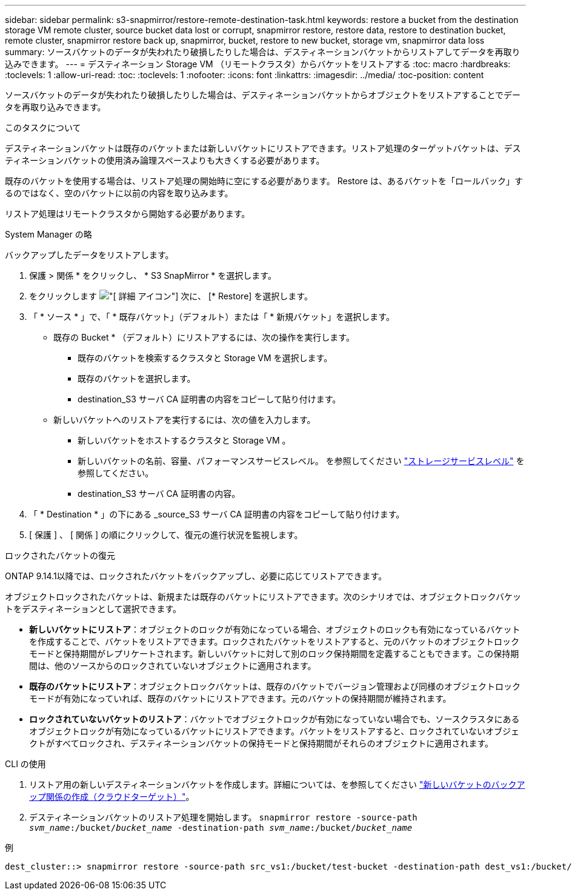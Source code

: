 ---
sidebar: sidebar 
permalink: s3-snapmirror/restore-remote-destination-task.html 
keywords: restore a bucket from the destination storage VM remote cluster, source bucket data lost or corrupt, snapmirror restore, restore data, restore to destination bucket, remote cluster, snapmirror restore back up, snapmirror, bucket, restore to new bucket, storage vm, snapmirror data loss 
summary: ソースバケットのデータが失われたり破損したりした場合は、デスティネーションバケットからリストアしてデータを再取り込みできます。 
---
= デスティネーション Storage VM （リモートクラスタ）からバケットをリストアする
:toc: macro
:hardbreaks:
:toclevels: 1
:allow-uri-read: 
:toc: 
:toclevels: 1
:nofooter: 
:icons: font
:linkattrs: 
:imagesdir: ../media/
:toc-position: content


[role="lead"]
ソースバケットのデータが失われたり破損したりした場合は、デスティネーションバケットからオブジェクトをリストアすることでデータを再取り込みできます。

.このタスクについて
デスティネーションバケットは既存のバケットまたは新しいバケットにリストアできます。リストア処理のターゲットバケットは、デスティネーションバケットの使用済み論理スペースよりも大きくする必要があります。

既存のバケットを使用する場合は、リストア処理の開始時に空にする必要があります。  Restore は、あるバケットを「ロールバック」するのではなく、空のバケットに以前の内容を取り込みます。

リストア処理はリモートクラスタから開始する必要があります。

[role="tabbed-block"]
====
.System Manager の略
--
バックアップしたデータをリストアします。

. 保護 > 関係 * をクリックし、 * S3 SnapMirror * を選択します。
. をクリックします image:icon_kabob.gif["[ 詳細 ] アイコン"] 次に、 [* Restore] を選択します。
. 「 * ソース * 」で、「 * 既存バケット」（デフォルト）または「 * 新規バケット」を選択します。
+
** 既存の Bucket * （デフォルト）にリストアするには、次の操作を実行します。
+
*** 既存のバケットを検索するクラスタと Storage VM を選択します。
*** 既存のバケットを選択します。
*** destination_S3 サーバ CA 証明書の内容をコピーして貼り付けます。


** 新しいバケットへのリストアを実行するには、次の値を入力します。
+
*** 新しいバケットをホストするクラスタと Storage VM 。
*** 新しいバケットの名前、容量、パフォーマンスサービスレベル。
を参照してください link:../s3-config/storage-service-definitions-reference.html["ストレージサービスレベル"] を参照してください。
*** destination_S3 サーバ CA 証明書の内容。




. 「 * Destination * 」の下にある _source_S3 サーバ CA 証明書の内容をコピーして貼り付けます。
. [ 保護 ] 、 [ 関係 ] の順にクリックして、復元の進行状況を監視します。


.ロックされたバケットの復元
ONTAP 9.14.1以降では、ロックされたバケットをバックアップし、必要に応じてリストアできます。

オブジェクトロックされたバケットは、新規または既存のバケットにリストアできます。次のシナリオでは、オブジェクトロックバケットをデスティネーションとして選択できます。

* *新しいバケットにリストア*：オブジェクトのロックが有効になっている場合、オブジェクトのロックも有効になっているバケットを作成することで、バケットをリストアできます。ロックされたバケットをリストアすると、元のバケットのオブジェクトロックモードと保持期間がレプリケートされます。新しいバケットに対して別のロック保持期間を定義することもできます。この保持期間は、他のソースからのロックされていないオブジェクトに適用されます。
* *既存のバケットにリストア*：オブジェクトロックバケットは、既存のバケットでバージョン管理および同様のオブジェクトロックモードが有効になっていれば、既存のバケットにリストアできます。元のバケットの保持期間が維持されます。
* *ロックされていないバケットのリストア*：バケットでオブジェクトロックが有効になっていない場合でも、ソースクラスタにあるオブジェクトロックが有効になっているバケットにリストアできます。バケットをリストアすると、ロックされていないオブジェクトがすべてロックされ、デスティネーションバケットの保持モードと保持期間がそれらのオブジェクトに適用されます。


--
.CLI の使用
--
. リストア用の新しいデスティネーションバケットを作成します。詳細については、を参照してください link:create-cloud-backup-new-bucket-task.html["新しいバケットのバックアップ関係の作成（クラウドターゲット）"]。
. デスティネーションバケットのリストア処理を開始します。
`snapmirror restore -source-path _svm_name_:/bucket/_bucket_name_  -destination-path _svm_name_:/bucket/_bucket_name_`


.例
[listing]
----
dest_cluster::> snapmirror restore -source-path src_vs1:/bucket/test-bucket -destination-path dest_vs1:/bucket/test-bucket-mirror
----
--
====